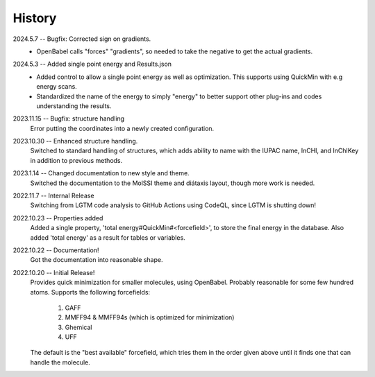 =======
History
=======
2024.5.7 -- Bugfix: Corrected sign on gradients.
    * OpenBabel calls "forces" "gradients", so needed to take the negative to get the
      actual gradients.
      
2024.5.3 -- Added single point energy and Results.json
    * Added control to allow a single point energy as well as optimization. This
      supports using QuickMin with e.g energy scans.
    * Standardized the name of the energy to simply "energy" to better support other
      plug-ins and codes understanding the results.
      
2023.11.15 -- Bugfix: structure handling
    Error putting the coordinates into a newly created configuration.
    
2023.10.30 -- Enhanced structure handling.
    Switched to standard handling of structures, which adds ability to name with the
    IUPAC name, InCHI, and InChIKey in addition to previous methods.

2023.1.14 -- Changed documentation to new style and theme.
    Switched the documentation to the MolSSI theme and diátaxis layout, though more work
    is needed.
    
2022.11.7 -- Internal Release
    Switching from LGTM code analysis to GitHub Actions using CodeQL, since LGTM is
    shutting down!
    
2022.10.23 -- Properties added
    Added a single property, 'total energy#QuickMin#<forcefield>', to store the final
    energy in the database. Also added 'total energy' as a result for tables or
    variables.

2022.10.22 -- Documentation!
    Got the documentation into reasonable shape.

2022.10.20 -- Initial Release!
    Provides quick minimization for smaller molecules, using OpenBabel. Probably
    reasonable for some few hundred atoms. Supports the following forcefields:

       1. GAFF
       2. MMFF94 & MMFF94s (which is optimized for minimization)
       3. Ghemical
       4. UFF

    The default is the "best available" forcefield, which tries them in the order given
    above until it finds one that can handle the molecule. 
